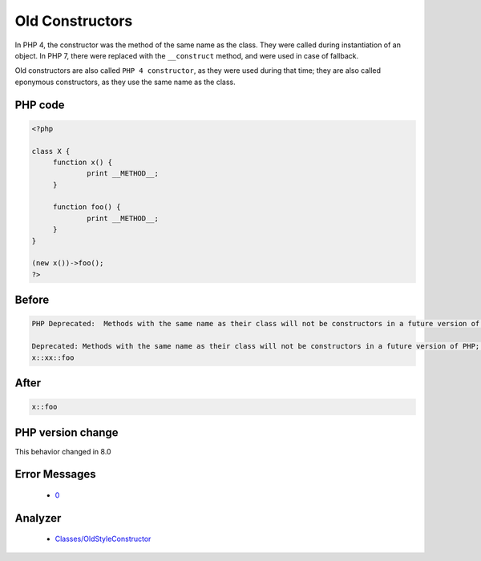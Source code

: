 .. _`old-constructors`:

Old Constructors
================
.. meta::
	:description:
		Old Constructors: In PHP 4, the constructor was the method of the same name as the class.
	:twitter:card: summary_large_image
	:twitter:site: @exakat
	:twitter:title: Old Constructors
	:twitter:description: Old Constructors: In PHP 4, the constructor was the method of the same name as the class
	:twitter:creator: @exakat
	:twitter:image:src: https://php-changed-behaviors.readthedocs.io/en/latest/_static/logo.png
	:og:image: https://php-changed-behaviors.readthedocs.io/en/latest/_static/logo.png
	:og:title: Old Constructors
	:og:type: article
	:og:description: In PHP 4, the constructor was the method of the same name as the class
	:og:url: https://php-tips.readthedocs.io/en/latest/tips/OldConstructors.html
	:og:locale: en

In PHP 4, the constructor was the method of the same name as the class. They were called during instantiation of an object. In PHP 7, there were replaced with the ``__construct`` method, and were used in case of fallback.



Old constructors are also called ``PHP 4 constructor``, as they were used during that time; they are also called eponymous constructors, as they use the same name as the class. 

PHP code
________
.. code-block:: php

   <?php
   
   class X {
   	function x() {
   		print __METHOD__;
   	}
   
   	function foo() {
   		print __METHOD__;
   	}
   }
   
   (new x())->foo();
   ?>

Before
______
.. code-block:: output

   PHP Deprecated:  Methods with the same name as their class will not be constructors in a future version of PHP; x has a deprecated constructor
   
   Deprecated: Methods with the same name as their class will not be constructors in a future version of PHP; x has a deprecated constructor
   x::xx::foo

After
______
.. code-block:: output

   x::foo


PHP version change
__________________
This behavior changed in 8.0


Error Messages
______________

  + `0 <https://php-errors.readthedocs.io/en/latest/messages/.html>`_


Analyzer
_________

  + `Classes/OldStyleConstructor <https://exakat.readthedocs.io/en/latest/Reference/Rules/Classes/OldStyleConstructor.html>`_




